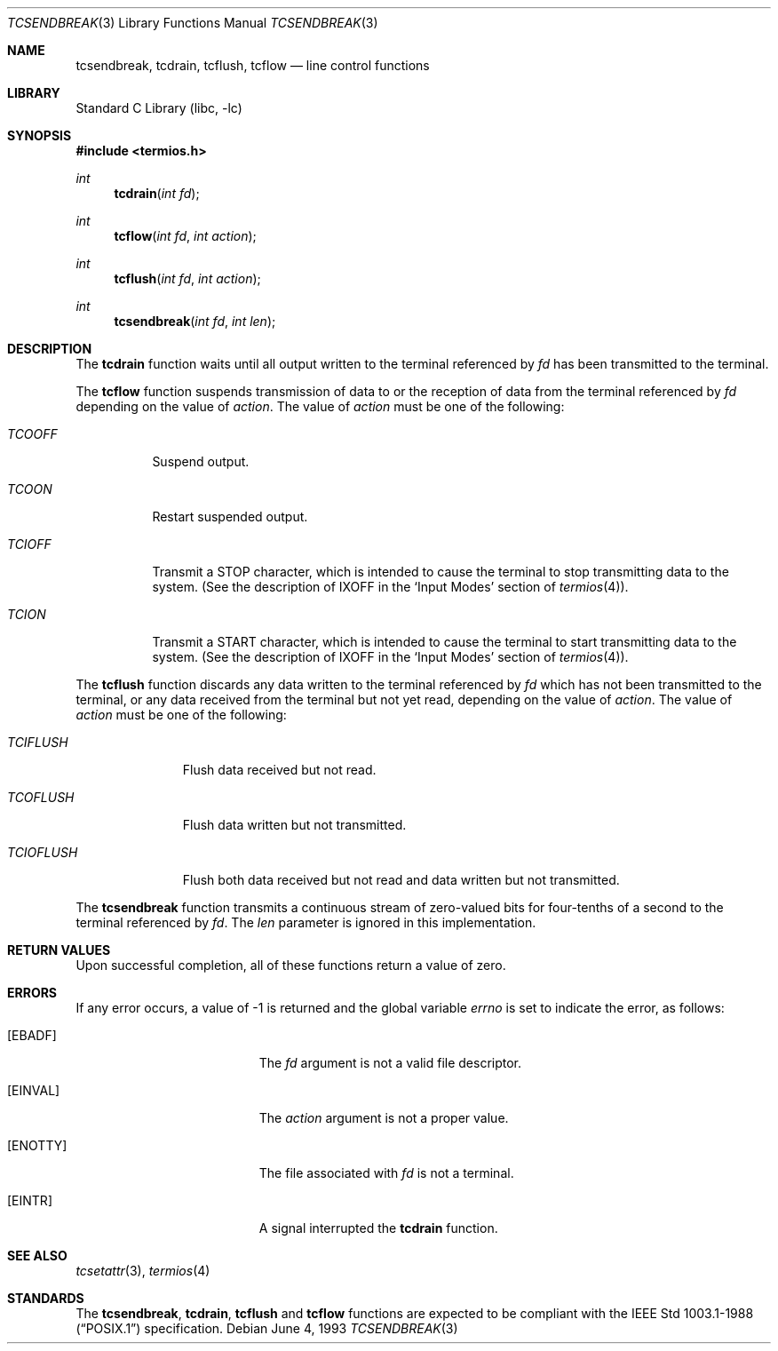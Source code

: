 .\"	$NetBSD$
.\"
.\" Copyright (c) 1991, 1993
.\"	The Regents of the University of California.  All rights reserved.
.\"
.\" Redistribution and use in source and binary forms, with or without
.\" modification, are permitted provided that the following conditions
.\" are met:
.\" 1. Redistributions of source code must retain the above copyright
.\"    notice, this list of conditions and the following disclaimer.
.\" 2. Redistributions in binary form must reproduce the above copyright
.\"    notice, this list of conditions and the following disclaimer in the
.\"    documentation and/or other materials provided with the distribution.
.\" 3. Neither the name of the University nor the names of its contributors
.\"    may be used to endorse or promote products derived from this software
.\"    without specific prior written permission.
.\"
.\" THIS SOFTWARE IS PROVIDED BY THE REGENTS AND CONTRIBUTORS ``AS IS'' AND
.\" ANY EXPRESS OR IMPLIED WARRANTIES, INCLUDING, BUT NOT LIMITED TO, THE
.\" IMPLIED WARRANTIES OF MERCHANTABILITY AND FITNESS FOR A PARTICULAR PURPOSE
.\" ARE DISCLAIMED.  IN NO EVENT SHALL THE REGENTS OR CONTRIBUTORS BE LIABLE
.\" FOR ANY DIRECT, INDIRECT, INCIDENTAL, SPECIAL, EXEMPLARY, OR CONSEQUENTIAL
.\" DAMAGES (INCLUDING, BUT NOT LIMITED TO, PROCUREMENT OF SUBSTITUTE GOODS
.\" OR SERVICES; LOSS OF USE, DATA, OR PROFITS; OR BUSINESS INTERRUPTION)
.\" HOWEVER CAUSED AND ON ANY THEORY OF LIABILITY, WHETHER IN CONTRACT, STRICT
.\" LIABILITY, OR TORT (INCLUDING NEGLIGENCE OR OTHERWISE) ARISING IN ANY WAY
.\" OUT OF THE USE OF THIS SOFTWARE, EVEN IF ADVISED OF THE POSSIBILITY OF
.\" SUCH DAMAGE.
.\"
.\"	@(#)tcsendbreak.3	8.1 (Berkeley) 6/4/93
.\"
.Dd June 4, 1993
.Dt TCSENDBREAK 3
.Os
.Sh NAME
.Nm tcsendbreak ,
.Nm tcdrain ,
.Nm tcflush ,
.Nm tcflow
.Nd line control functions
.Sh LIBRARY
.Lb libc
.Sh SYNOPSIS
.In termios.h
.Ft int
.Fn tcdrain "int fd"
.Ft int
.Fn tcflow "int fd" "int action"
.Ft int
.Fn tcflush "int fd" "int action"
.Ft int
.Fn tcsendbreak "int fd" "int len"
.Sh DESCRIPTION
The
.Nm tcdrain
function waits until all output written to the terminal referenced by
.Fa fd
has been transmitted to the terminal.
.Pp
The
.Nm tcflow
function suspends transmission of data to or the reception of data from
the terminal referenced by
.Fa fd
depending on the value of
.Fa action .
The value of
.Fa action
must be one of the following:
.Bl -tag -width "TCIOFF"
.It Fa TCOOFF
Suspend output.
.It Fa TCOON
Restart suspended output.
.It Fa TCIOFF
Transmit a STOP character, which is intended to cause the terminal to stop
transmitting data to the system.
(See the description of IXOFF in the
.Ql Input Modes
section of
.Xr termios 4 ) .
.It Fa TCION
Transmit a START character, which is intended to cause the terminal to start
transmitting data to the system.
(See the description of IXOFF in the
.Ql Input Modes
section of
.Xr termios 4 ) .
.El
.Pp
The
.Nm tcflush
function discards any data written to the terminal referenced by
.Fa fd
which has not been transmitted to the terminal, or any data received
from the terminal but not yet read, depending on the value of
.Fa action .
The value of
.Fa action
must be one of the following:
.Bl -tag -width "TCIOFLUSH"
.It Fa TCIFLUSH
Flush data received but not read.
.It Fa TCOFLUSH
Flush data written but not transmitted.
.It Fa TCIOFLUSH
Flush both data received but not read and data written but not transmitted.
.El
.Pp
The
.Nm tcsendbreak
function transmits a continuous stream of zero-valued bits for four-tenths
of a second to the terminal referenced by
.Fa fd .
The
.Fa len
parameter is ignored in this implementation.
.Sh RETURN VALUES
Upon successful completion, all of these functions return a value of zero.
.Sh ERRORS
If any error occurs, a value of -1 is returned and the global variable
.Va errno
is set to indicate the error, as follows:
.Bl -tag -width Er
.It Bq Er EBADF
The
.Fa fd
argument is not a valid file descriptor.
.It Bq Er EINVAL
The
.Fa action
argument is not a proper value.
.It Bq Er ENOTTY
The file associated with
.Fa fd
is not a terminal.
.It Bq Er EINTR
A signal interrupted the
.Nm tcdrain
function.
.El
.Sh SEE ALSO
.Xr tcsetattr 3 ,
.Xr termios 4
.Sh STANDARDS
The
.Nm tcsendbreak ,
.Nm tcdrain ,
.Nm tcflush
and
.Nm tcflow
functions are expected to be compliant with the
.St -p1003.1-88
specification.
